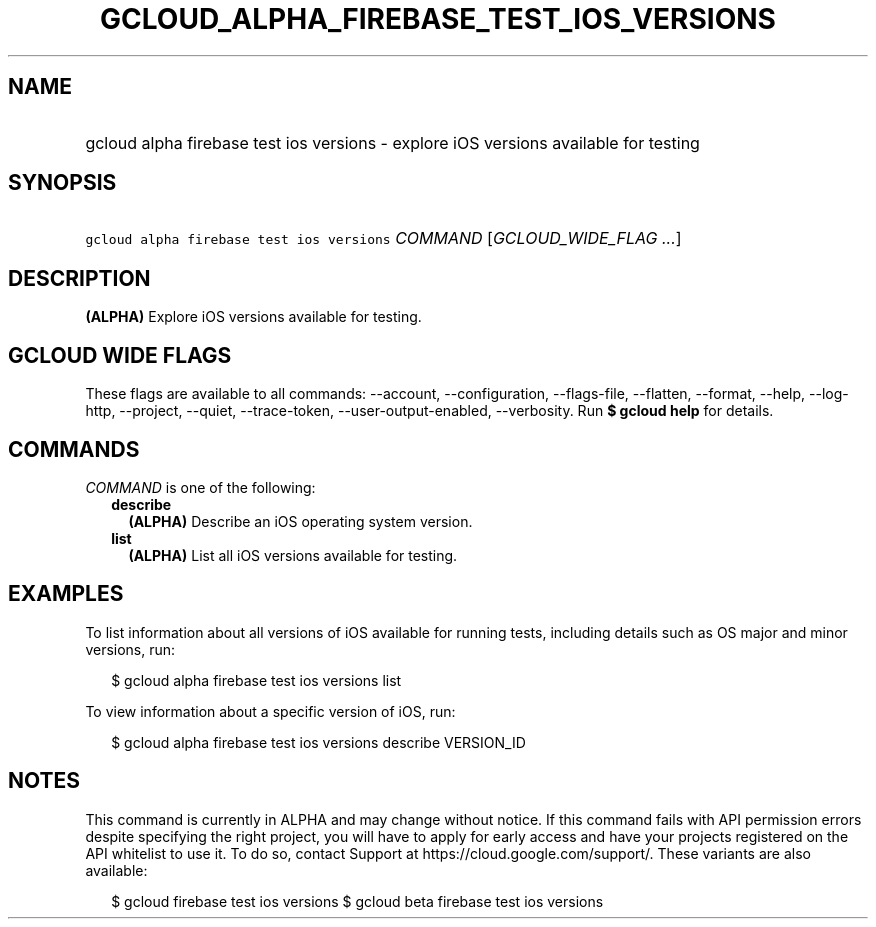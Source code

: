 
.TH "GCLOUD_ALPHA_FIREBASE_TEST_IOS_VERSIONS" 1



.SH "NAME"
.HP
gcloud alpha firebase test ios versions \- explore iOS versions available for testing



.SH "SYNOPSIS"
.HP
\f5gcloud alpha firebase test ios versions\fR \fICOMMAND\fR [\fIGCLOUD_WIDE_FLAG\ ...\fR]



.SH "DESCRIPTION"

\fB(ALPHA)\fR Explore iOS versions available for testing.



.SH "GCLOUD WIDE FLAGS"

These flags are available to all commands: \-\-account, \-\-configuration,
\-\-flags\-file, \-\-flatten, \-\-format, \-\-help, \-\-log\-http, \-\-project,
\-\-quiet, \-\-trace\-token, \-\-user\-output\-enabled, \-\-verbosity. Run \fB$
gcloud help\fR for details.



.SH "COMMANDS"

\f5\fICOMMAND\fR\fR is one of the following:

.RS 2m
.TP 2m
\fBdescribe\fR
\fB(ALPHA)\fR Describe an iOS operating system version.

.TP 2m
\fBlist\fR
\fB(ALPHA)\fR List all iOS versions available for testing.


.RE
.sp

.SH "EXAMPLES"

To list information about all versions of iOS available for running tests,
including details such as OS major and minor versions, run:

.RS 2m
$ gcloud alpha firebase test ios versions list
.RE

To view information about a specific version of iOS, run:

.RS 2m
$ gcloud alpha firebase test ios versions describe VERSION_ID
.RE



.SH "NOTES"

This command is currently in ALPHA and may change without notice. If this
command fails with API permission errors despite specifying the right project,
you will have to apply for early access and have your projects registered on the
API whitelist to use it. To do so, contact Support at
https://cloud.google.com/support/. These variants are also available:

.RS 2m
$ gcloud firebase test ios versions
$ gcloud beta firebase test ios versions
.RE

